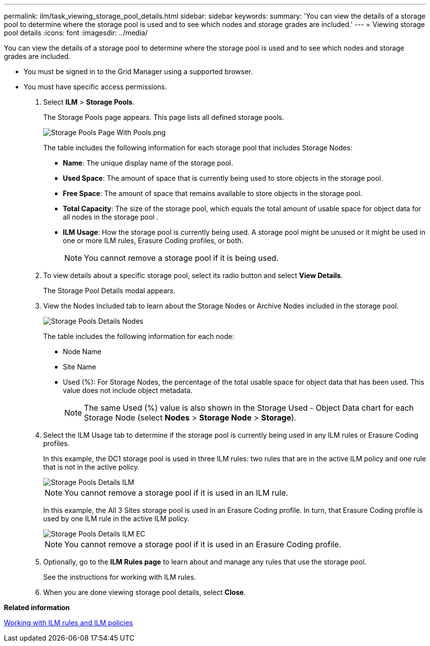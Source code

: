 ---
permalink: ilm/task_viewing_storage_pool_details.html
sidebar: sidebar
keywords: 
summary: 'You can view the details of a storage pool to determine where the storage pool is used and to see which nodes and storage grades are included.'
---
= Viewing storage pool details
:icons: font
:imagesdir: ../media/

[.lead]
You can view the details of a storage pool to determine where the storage pool is used and to see which nodes and storage grades are included.

* You must be signed in to the Grid Manager using a supported browser.
* You must have specific access permissions.

. Select *ILM* > *Storage Pools*.
+
The Storage Pools page appears. This page lists all defined storage pools.
+
image::../media/storage_pools_page_with_pools.png[Storage Pools Page With Pools.png]
+
The table includes the following information for each storage pool that includes Storage Nodes:

 ** *Name*: The unique display name of the storage pool.
 ** *Used Space*: The amount of space that is currently being used to store objects in the storage pool.
 ** *Free Space*: The amount of space that remains available to store objects in the storage pool.
 ** *Total Capacity*: The size of the storage pool, which equals the total amount of usable space for object data for all nodes in the storage pool .
 ** *ILM Usage*: How the storage pool is currently being used. A storage pool might be unused or it might be used in one or more ILM rules, Erasure Coding profiles, or both.
+
NOTE: You cannot remove a storage pool if it is being used.

. To view details about a specific storage pool, select its radio button and select *View Details*.
+
The Storage Pool Details modal appears.

. View the Nodes Included tab to learn about the Storage Nodes or Archive Nodes included in the storage pool.
+
image::../media/storage_pools_details_nodes.png[Storage Pools Details Nodes]
+
The table includes the following information for each node:

 ** Node Name
 ** Site Name
 ** Used (%): For Storage Nodes, the percentage of the total usable space for object data that has been used. This value does not include object metadata.
+
NOTE: The same Used (%) value is also shown in the Storage Used - Object Data chart for each Storage Node (select *Nodes* > *Storage Node* > *Storage*).

. Select the ILM Usage tab to determine if the storage pool is currently being used in any ILM rules or Erasure Coding profiles.
+
In this example, the DC1 storage pool is used in three ILM rules: two rules that are in the active ILM policy and one rule that is not in the active policy.
+
image::../media/storage_pools_details_ilm.png[Storage Pools Details ILM]
+
NOTE: You cannot remove a storage pool if it is used in an ILM rule.
+
In this example, the All 3 Sites storage pool is used in an Erasure Coding profile. In turn, that Erasure Coding profile is used by one ILM rule in the active ILM policy.
+
image::../media/storage_pools_details_ilm_ec.png[Storage Pools Details ILM EC]
+
NOTE: You cannot remove a storage pool if it is used in an Erasure Coding profile.

. Optionally, go to the *ILM Rules page* to learn about and manage any rules that use the storage pool.
+
See the instructions for working with ILM rules.

. When you are done viewing storage pool details, select *Close*.

*Related information*

link:concept_working_with_ilm_rules_and_ilm_policies.md#[Working with ILM rules and ILM policies]
